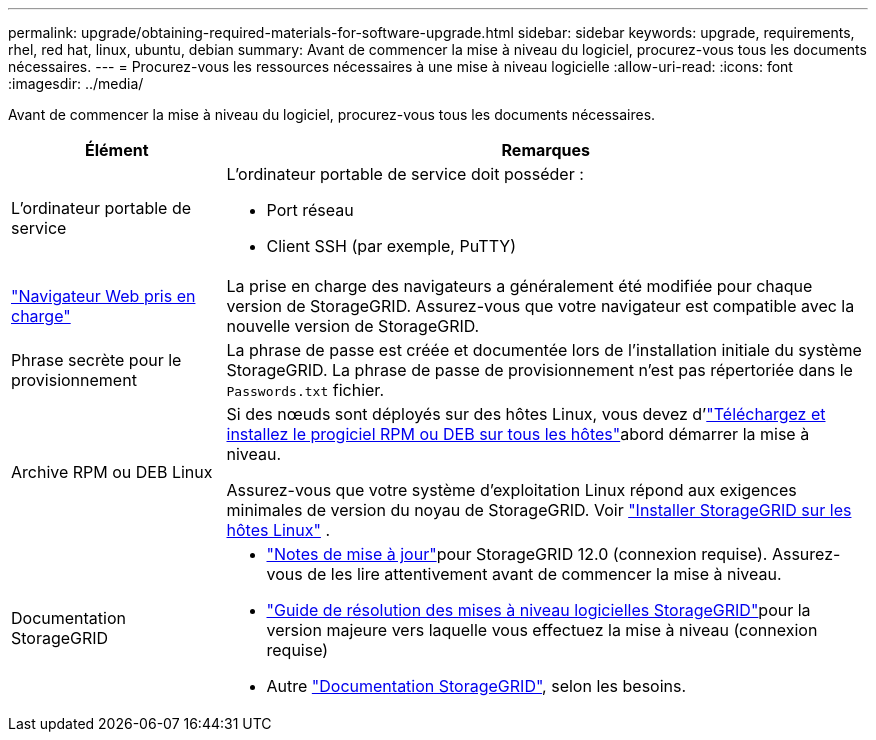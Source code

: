 ---
permalink: upgrade/obtaining-required-materials-for-software-upgrade.html 
sidebar: sidebar 
keywords: upgrade, requirements, rhel, red hat, linux, ubuntu, debian 
summary: Avant de commencer la mise à niveau du logiciel, procurez-vous tous les documents nécessaires. 
---
= Procurez-vous les ressources nécessaires à une mise à niveau logicielle
:allow-uri-read: 
:icons: font
:imagesdir: ../media/


[role="lead"]
Avant de commencer la mise à niveau du logiciel, procurez-vous tous les documents nécessaires.

[cols="1a,3a"]
|===
| Élément | Remarques 


 a| 
L'ordinateur portable de service
 a| 
L'ordinateur portable de service doit posséder :

* Port réseau
* Client SSH (par exemple, PuTTY)




 a| 
link:../admin/web-browser-requirements.html["Navigateur Web pris en charge"]
 a| 
La prise en charge des navigateurs a généralement été modifiée pour chaque version de StorageGRID. Assurez-vous que votre navigateur est compatible avec la nouvelle version de StorageGRID.



 a| 
Phrase secrète pour le provisionnement
 a| 
La phrase de passe est créée et documentée lors de l'installation initiale du système StorageGRID. La phrase de passe de provisionnement n'est pas répertoriée dans le `Passwords.txt` fichier.



 a| 
Archive RPM ou DEB Linux
 a| 
Si des nœuds sont déployés sur des hôtes Linux, vous devez d'link:linux-installing-rpm-or-deb-package-on-all-hosts.html["Téléchargez et installez le progiciel RPM ou DEB sur tous les hôtes"]abord démarrer la mise à niveau.

Assurez-vous que votre système d'exploitation Linux répond aux exigences minimales de version du noyau de StorageGRID. Voir link:../swnodes/installing-linux.html["Installer StorageGRID sur les hôtes Linux"] .



 a| 
Documentation StorageGRID
 a| 
* link:../release-notes/index.html["Notes de mise à jour"]pour StorageGRID 12.0 (connexion requise).  Assurez-vous de les lire attentivement avant de commencer la mise à niveau.
* https://kb.netapp.com/hybrid/StorageGRID/Maintenance/StorageGRID_12.0_software_upgrade_resolution_guide["Guide de résolution des mises à niveau logicielles StorageGRID"^]pour la version majeure vers laquelle vous effectuez la mise à niveau (connexion requise)
* Autre https://docs.netapp.com/us-en/storagegrid-family/index.html["Documentation StorageGRID"^], selon les besoins.


|===